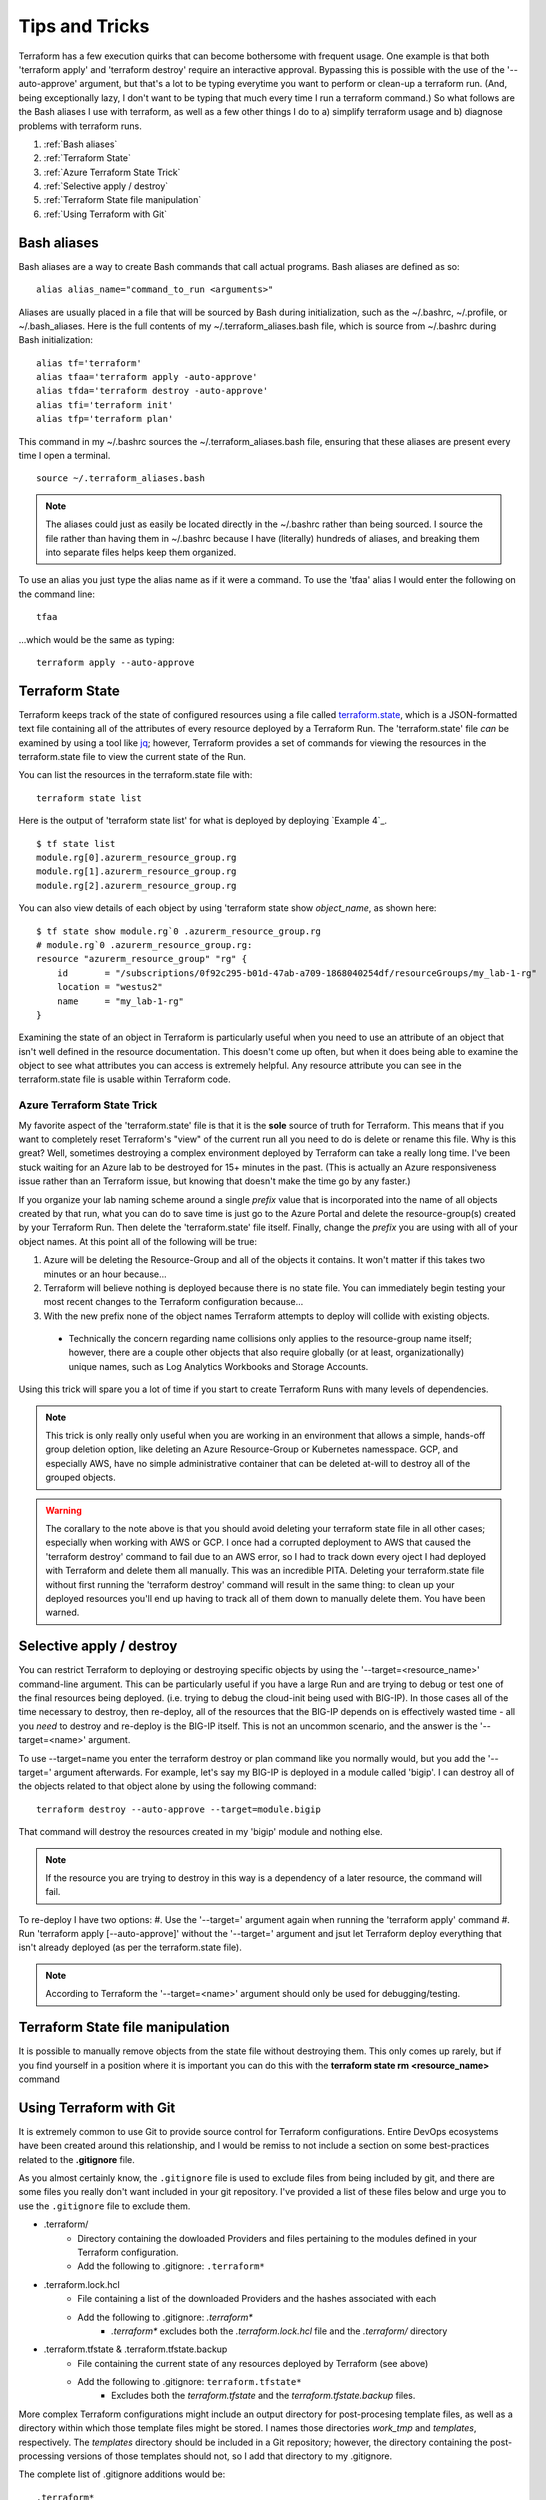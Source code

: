 Tips and Tricks
===============

Terraform has a few execution quirks that can become bothersome with frequent usage. One example is that both 'terraform apply' and 'terraform destroy' require an interactive approval. Bypassing this is possible with the use of the '--auto-approve' argument, but that's a lot to be typing everytime you want to perform or clean-up a terraform run. (And, being exceptionally lazy, I don't want to be typing that much every time I run a terraform command.) So what follows are the Bash aliases I use with terraform, as well as a few other things I do to a) simplify terraform usage and b) diagnose problems with terraform runs.

#. :ref:`Bash aliases`
#. :ref:`Terraform State`
#. :ref:`Azure Terraform State Trick`
#. :ref:`Selective apply / destroy`
#. :ref:`Terraform State file manipulation`
#. :ref:`Using Terraform with Git`

Bash aliases
------------

Bash aliases are a way to create Bash commands that call actual programs. Bash aliases are defined as so:
::

    alias alias_name="command_to_run <arguments>"

Aliases are usually placed in a file that will be sourced by Bash during initialization, such as the ~/.bashrc, ~/.profile, or ~/.bash_aliases. Here is the full contents of my ~/.terraform_aliases.bash file, which is source from ~/.bashrc during Bash initialization:
::

    alias tf='terraform'
    alias tfaa='terraform apply -auto-approve'
    alias tfda='terraform destroy -auto-approve'
    alias tfi='terraform init'
    alias tfp='terraform plan'

This command in my ~/.bashrc sources the ~/.terraform_aliases.bash file, ensuring that these aliases are present every time I open a terminal.
::

    source ~/.terraform_aliases.bash

.. note::
   The aliases could just as easily be located directly in the ~/.bashrc rather than being sourced. I source the file rather than having them in ~/.bashrc because I have (literally) hundreds of aliases, and breaking them into separate files helps keep them organized.

To use an alias you just type the alias name as if it were a command. To use the 'tfaa' alias I would enter the following on the command line:
::

    tfaa

...which would be the same as typing:
::

    terraform apply --auto-approve

Terraform State
---------------
Terraform keeps track of the state of configured resources using a file called `terraform.state <https://developer.hashicorp.com/terraform/language/state>`_, which is a JSON-formatted text file containing all of the attributes of every resource deployed by a Terraform Run. The 'terraform.state' file *can* be examined by using a tool like `jq <https://stedolan.github.io/jq/>`_; however, Terraform provides a set of commands for viewing the resources in the terraform.state file to view the current state of the Run.

You can list the resources in the terraform.state file with:
::

    terraform state list

Here is the output of 'terraform state list' for what is deployed by deploying `Example 4`_.
::

    $ tf state list
    module.rg[0].azurerm_resource_group.rg
    module.rg[1].azurerm_resource_group.rg
    module.rg[2].azurerm_resource_group.rg

You can also view details of each object by using 'terraform state show *object_name*, as shown here:
::

    $ tf state show module.rg`0 .azurerm_resource_group.rg
    # module.rg`0 .azurerm_resource_group.rg:
    resource "azurerm_resource_group" "rg" {
        id       = "/subscriptions/0f92c295-b01d-47ab-a709-1868040254df/resourceGroups/my_lab-1-rg"
        location = "westus2"
        name     = "my_lab-1-rg"
    }

Examining the state of an object in Terraform is particularly useful when you need to use an attribute of an object that isn't well defined in the resource documentation. This doesn't come up often, but when it does being able to examine the object to see what attributes you can access is extremely helpful. Any resource attribute you can see in the terraform.state file is usable within Terraform code.

Azure Terraform State Trick
~~~~~~~~~~~~~~~~~~~~~~~~~~~

My favorite aspect of the 'terraform.state' file is that it is the **sole** source of truth for Terraform. This means that if you want to completely reset Terraform's "view" of the current run all you need to do is delete or rename this file. Why is this great? Well, sometimes destroying a complex environment deployed by Terraform can take a really long time. I've been stuck waiting for an Azure lab to be destroyed for 15+ minutes in the past. (This is actually an Azure responsiveness issue rather than an Terraform issue, but knowing that doesn't make the time go by any faster.)

If you organize your lab naming scheme around a single *prefix* value that is incorporated into the name of all objects created by that run, what you can do to save time is just go to the Azure Portal and delete the resource-group(s) created by your Terraform Run. Then delete the 'terraform.state' file itself. Finally, change the *prefix* you are using with all of your object names. At this point all of the following will be true:

#. Azure will be deleting the Resource-Group and all of the objects it contains. It won't matter if this takes two minutes or an hour because...
#. Terraform will believe nothing is deployed because there is no state file. You can immediately begin testing your most recent changes to the Terraform configuration because...
#. With the new prefix none of the object names Terraform attempts to deploy will collide with existing objects.

  * Technically the concern regarding name collisions only applies to the resource-group name itself; however, there are a couple other objects that also require globally (or at least, organizationally) unique names, such as Log Analytics Workbooks and Storage Accounts.

Using this trick will spare you a lot of time if you start to create Terraform Runs with many levels of dependencies.

.. note::
   This trick is only really only useful when you are working in an environment that allows a simple, hands-off group deletion option, like deleting an Azure Resource-Group or Kubernetes namesspace. GCP, and especially AWS, have no simple administrative container that can be deleted at-will to destroy all of the grouped objects.

.. warning::
   The corallary to the note above is that you should avoid deleting your terraform state file in all other cases; especially when working with AWS or GCP. I once had a corrupted deployment to AWS that caused the 'terraform destroy' command to fail due to an AWS error, so I had to track down every oject I had deployed with Terraform and delete them all manually. This was an incredible PITA. Deleting your terraform.state file without first running the 'terraform destroy' command will result in the same thing: to clean up your deployed resources you'll end up having to track all of them down to manually delete them. You have been warned.

Selective apply / destroy
-------------------------

You can restrict Terraform to deploying or destroying specific objects by using the '--target=<resource_name>' command-line argument. This can be particularly useful if you have a large Run and are trying to debug or test one of the final resources being deployed. (i.e. trying to debug the cloud-init being used with BIG-IP). In those cases all of the time necessary to destroy, then re-deploy, all of the resources that the BIG-IP depends on is effectively wasted time - all you *need* to destroy and re-deploy is the BIG-IP itself. This is not an uncommon scenario, and the answer is the '--target=<name>' argument.

To use --target=name you enter the terraform destroy or plan command like you normally would, but you add the '--target=' argument afterwards. For example, let's say my BIG-IP is deployed in a module called 'bigip'. I can destroy all of the objects related to that object alone by using the following command:
::

    terraform destroy --auto-approve --target=module.bigip

That command will destroy the resources created in my 'bigip' module and nothing else. 

.. note::
   If the resource you are trying to destroy in this way is a dependency of a later resource, the command will fail. 

To re-deploy I have two options:
#. Use the '--target=' argument again when running the 'terraform apply' command
#. Run 'terraform apply [--auto-approve]' without the '--target=' argument and jsut let Terraform deploy everything that isn't already deployed (as per the terraform.state file).

.. note::
   According to Terraform the '--target=<name>' argument should only be used for debugging/testing.

Terraform State file manipulation
---------------------------------

It is possible to manually remove objects from the state file without destroying them. This only comes up rarely, but if you find yourself in a position where it is important you can do this with the **terraform state rm <resource_name>** command

Using Terraform with Git
------------------------

It is extremely common to use Git to provide source control for Terraform configurations. Entire DevOps ecosystems have been created around this relationship, and I would be remiss to not include a section on some best-practices related to the **.gitignore** file.

As you almost certainly know, the ``.gitignore`` file is used to exclude files from being included by git, and there are some files you really don't want included in your git repository. I've provided a list of these files below and urge you to use the ``.gitignore`` file to exclude them.

* .terraform/
   * Directory containing the dowloaded Providers and files pertaining to the modules defined in your Terraform configuration.
   * Add the following to .gitignore: ``.terraform*``
* .terraform.lock.hcl
   * File containing a list of the downloaded Providers and the hashes associated with each
   * Add the following to .gitignore: *.terraform\**
      * *.terraform\** excludes both the *.terraform.lock.hcl* file and the *.terraform/* directory
* .terraform.tfstate & .terraform.tfstate.backup
   * File containing the current state of any resources deployed by Terraform (see above)
   * Add the following to .gitignore: ``terraform.tfstate*``
      * Excludes both the *terraform.tfstate* and the *terraform.tfstate.backup* files.

More complex Terraform configurations might include an output directory for post-procesing template files, as well as a directory within which those template files might be stored. I names those directories *work_tmp* and *templates*, respectively. The *templates* directory should be included in a Git repository; however, the directory containing the post-processing versions of those templates should not, so I add that directory to my .gitignore.

The complete list of .gitignore additions would be:
::

    .terraform*
    .terraform.tfstate*
    work_tmp/

